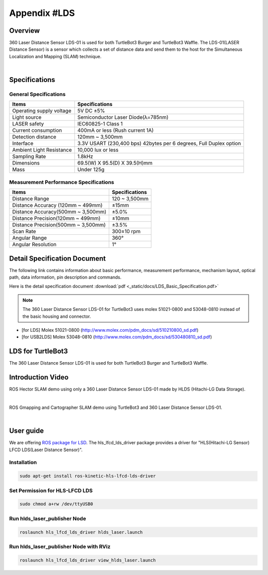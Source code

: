 .. _appendix_lds:

Appendix #LDS
==============

.. image:: _static/appendix/lds/lds.png

Overview
--------

360 Laser Distance Sensor LDS-01 is used for both TurtleBot3 Burger and TurtleBot3 Waffle. The LDS-01(LASER Distance Sensor) is a sensor which collects a set of distance data and send them to the host for the Simultaneous Localization and Mapping (SLAM) technique.

.. raw:: html

  <iframe width="640" height="360" src="https://www.youtube.com/embed/9oic8aT3wIc" frameborder="0" allowfullscreen></iframe>

|

Specifications
--------------

General Specifications
~~~~~~~~~~~~~~~~~~~~~~

+--------------------------+--------------------------------------------------------------------+
| Items                    | Specifications                                                     |
+==========================+====================================================================+
| Operating supply voltage | 5V DC ±5%                                                          |
+--------------------------+--------------------------------------------------------------------+
| Light source             | Semiconductor Laser Diode(λ=785nm)                                 |
+--------------------------+--------------------------------------------------------------------+
| LASER safety             | IEC60825-1 Class 1                                                 |
+--------------------------+--------------------------------------------------------------------+
| Current consumption      | 400mA or less (Rush current 1A)                                    |
+--------------------------+--------------------------------------------------------------------+
| Detection distance       | 120mm ~ 3,500mm                                                    |
+--------------------------+--------------------------------------------------------------------+
| Interface                | 3.3V USART (230,400 bps) 42bytes per 6 degrees, Full Duplex option |
+--------------------------+--------------------------------------------------------------------+
| Ambient Light Resistance | 10,000 lux or less                                                 |
+--------------------------+--------------------------------------------------------------------+
| Sampling Rate            | 1.8kHz                                                             |
+--------------------------+--------------------------------------------------------------------+
| Dimensions               | 69.5(W) X 95.5(D) X 39.5(H)mm                                      |
+--------------------------+--------------------------------------------------------------------+
| Mass                     | Under 125g                                                         |
+--------------------------+--------------------------------------------------------------------+

Measurement Performance Specifications
~~~~~~~~~~~~~~~~~~~~~~~~~~~~~~~~~~~~~~

+------------------------------------+---------------+
| Items                              | Specifications|
+====================================+===============+
| Distance Range                     | 120 ~ 3,500mm |
+------------------------------------+---------------+
| Distance Accuracy (120mm ~ 499mm)  | ±15mm         |
+------------------------------------+---------------+
| Distance Accuracy(500mm ~ 3,500mm) | ±5.0%         |
+------------------------------------+---------------+
| Distance Precision(120mm ~ 499mm)  | ±10mm         |
+------------------------------------+---------------+
| Distance Precision(500mm ~ 3,500mm)| ±3.5%         |
+------------------------------------+---------------+
| Scan Rate                          | 300±10 rpm    |
+------------------------------------+---------------+
| Angular Range                      | 360°          |
+------------------------------------+---------------+
| Angular Resolution                 | 1°            |
+------------------------------------+---------------+

Detail Specification Document
-----------------------------

The following link contains information about basic performance, measurement performance, mechanism layout, optical path, data information, pin description and commands.

Here is the detail specification document :download:`pdf <_static/docs/LDS_Basic_Specification.pdf>`

.. NOTE:: The 360 Laser Distance Sensor LDS-01 for TurtleBot3 uses molex 51021-0800 and 53048-0810 instead of the basic housing and connector.
- [for LDS] Molex 51021-0800 (http://www.molex.com/pdm_docs/sd/510210800_sd.pdf)
- [for USB2LDS] Molex 53048-0810  (http://www.molex.com/pdm_docs/sd/530480810_sd.pdf)



LDS for TurtleBot3
------------------

The 360 Laser Distance Sensor LDS-01 is used for both TurtleBot3 Burger and TurtleBot3 Waffle.

.. image:: _static/hardware/turtlebot3_models.png

Introduction Video
------------------

ROS Hector SLAM demo using only a 360 Laser Distance Sensor LDS-01 made by HLDS (Hitachi-LG Data Storage).

.. raw:: html

  <iframe width="640" height="360" src="https://www.youtube.com/embed/s7CflpA6TOo" frameborder="0" allowfullscreen></iframe>

|

ROS Gmapping and Cartographer SLAM demo using TurtleBot3 and 360 Laser Distance Sensor LDS-01.

.. raw:: html

  <iframe width="640" height="360" src="https://www.youtube.com/embed/lkW4-dG2BCY" frameborder="0" allowfullscreen></iframe>

|

User guide
----------

We are offering `ROS package for LSD`_. The hls_lfcd_lds_driver package provides a driver for "HLS(Hitachi-LG Sensor) LFCD LDS(Laser Distance Sensor)".

Installation
~~~~~~~~~~~~

.. code-block:: bash

  sudo apt-get install ros-kinetic-hls-lfcd-lds-driver

Set Permission for HLS-LFCD LDS
~~~~~~~~~~~~~~~~~~~~~~~~~~~~~~~

.. code-block:: bash

  sudo chmod a+rw /dev/ttyUSB0

Run hlds_laser_publisher Node
~~~~~~~~~~~~~~~~~~~~~~~~~~~~~

.. code-block:: bash

  roslaunch hls_lfcd_lds_driver hlds_laser.launch

Run hlds_laser_publisher Node with RViz
~~~~~~~~~~~~~~~~~~~~~~~~~~~~~~~~~~~~~~~

.. code-block:: bash

  roslaunch hls_lfcd_lds_driver view_hlds_laser.launch

.. _ROS package for LSD: http://wiki.ros.org/hls_lfcd_lds_driver

